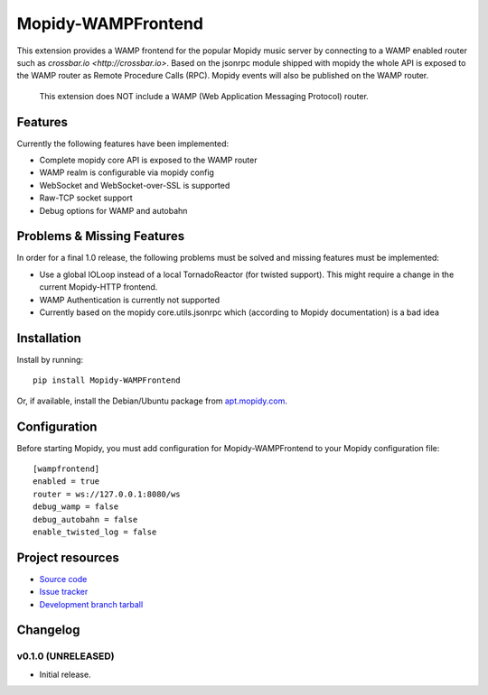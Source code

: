 ****************************
Mopidy-WAMPFrontend
****************************

.. image:: https://img.shields.io/pypi/v/Mopidy-WAMPFrontend.svg?style=flat
    :target: https://pypi.python.org/pypi/Mopidy-WAMPFrontend/
    :alt: Latest PyPI version

.. image:: https://img.shields.io/pypi/dm/Mopidy-WAMPFrontend.svg?style=flat
    :target: https://pypi.python.org/pypi/Mopidy-WAMPFrontend/
    :alt: Number of PyPI downloads

.. image:: https://img.shields.io/travis/nethack42/mopidy-wampfrontend/master.svg?style=flat
    :target: https://travis-ci.org/nethack42/mopidy-wampfrontend
    :alt: Travis CI build status

.. image:: https://img.shields.io/coveralls/nethack42/mopidy-wampfrontend/master.svg?style=flat
   :target: https://coveralls.io/r/nethack42/mopidy-wampfrontend?branch=master
   :alt: Test coverage

This extension provides a WAMP frontend for the popular Mopidy music server by connecting to a WAMP enabled router such as `crossbar.io <http://crossbar.io>`. Based on the jsonrpc module shipped with mopidy the whole API is exposed to the WAMP router as Remote Procedure Calls (RPC). Mopidy events will also be published on the WAMP router.

   This extension does NOT include a WAMP (Web Application Messaging Protocol) router. 


Features
========

Currently the following features have been implemented:

- Complete mopidy core API is exposed to the WAMP router
- WAMP realm is configurable via mopidy config
- WebSocket and WebSocket-over-SSL is supported
- Raw-TCP socket support
- Debug options for WAMP and autobahn


Problems & Missing Features
===========================

In order for a final 1.0 release, the following problems must be solved and missing features must be implemented:

- Use a global IOLoop instead of a local TornadoReactor (for twisted support). This might require a change in the current Mopidy-HTTP frontend. 
- WAMP Authentication is currently not supported
- Currently based on the mopidy core.utils.jsonrpc which (according to Mopidy documentation) is a bad idea


Installation
============

Install by running::

    pip install Mopidy-WAMPFrontend

Or, if available, install the Debian/Ubuntu package from `apt.mopidy.com
<http://apt.mopidy.com/>`_.


Configuration
=============

Before starting Mopidy, you must add configuration for
Mopidy-WAMPFrontend to your Mopidy configuration file::

    [wampfrontend]
    enabled = true
    router = ws://127.0.0.1:8080/ws
    debug_wamp = false
    debug_autobahn = false
    enable_twisted_log = false


Project resources
=================
- `Source code <https://github.com/nethack42/mopidy-wampfrontend>`_
- `Issue tracker <https://github.com/nethack42/mopidy-wampfrontend/issues>`_
- `Development branch tarball <https://github.com/nethack42/mopidy-wampfrontend/archive/master.tar.gz#egg=Mopidy-WAMPFrontend-dev>`_


Changelog
=========

v0.1.0 (UNRELEASED)
----------------------------------------

- Initial release.
